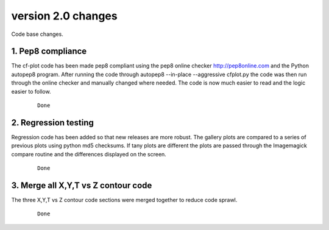 .. _version_2.0:

version 2.0 changes
*******************

Code base changes.


1. Pep8 compliance
==================

The cf-plot code has been made pep8 compliant using the pep8 online checker http://pep8online.com and the Python autopep8 program.  After running the code through autopep8 --in-place --aggressive cfplot.py the code was then run through the online checker and manually changed where needed.  The code is now much easier to read and the logic easier to follow.

 ::

   Done


2. Regression testing
=====================

Regression code has been added so that new releases are more robust.  The gallery plots are compared to a series of previous plots using python md5 checksums.  If tany plots are different the plots are passed through the Imagemagick compare routine and the differences displayed on the screen.

 ::

   Done


3. Merge all X,Y,T vs Z contour code
====================================

The three X,Y,T vs Z contour code sections were merged together to reduce code sprawl.

 ::

   Done



